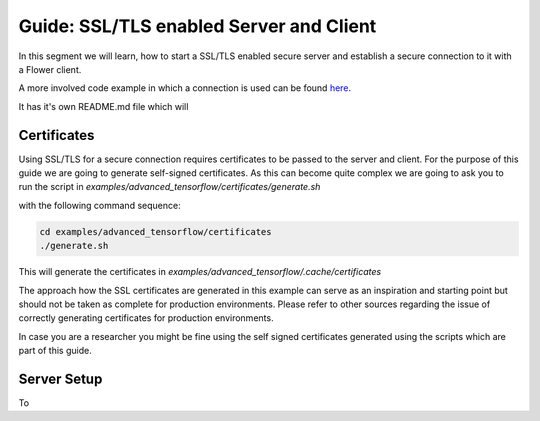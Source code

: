 Guide: SSL/TLS enabled Server and Client
=================================

In this segment we will learn, how to start a SSL/TLS enabled secure server and
establish a secure connection to it with a Flower client.

A more involved code example in which a connection is used can be found 
`here <https://github.com/adap/flower/tree/main/examples/advanced_tensorflow>`_.

It has it's own README.md file which will 

Certificates
------------

Using SSL/TLS for a secure connection requires certificates to be passed to the server and client.
For the purpose of this guide we are going to generate self-signed certificates. As this can become
quite complex we are going to ask you to run the script in
`examples/advanced_tensorflow/certificates/generate.sh`

with the following command sequence:

.. code-block:: bash

  cd examples/advanced_tensorflow/certificates
  ./generate.sh

This will generate the certificates in `examples/advanced_tensorflow/.cache/certificates`

The approach how the SSL certificates are generated in this example can serve as an inspiration and
starting point but should not be taken as complete for production environments. Please refer to other
sources regarding the issue of correctly generating certificates for production environments.

In case you are a researcher you might be fine using the self signed certificates generated using the
scripts which are part of this guide.

Server Setup
------------

To

.. code-block:: python

  